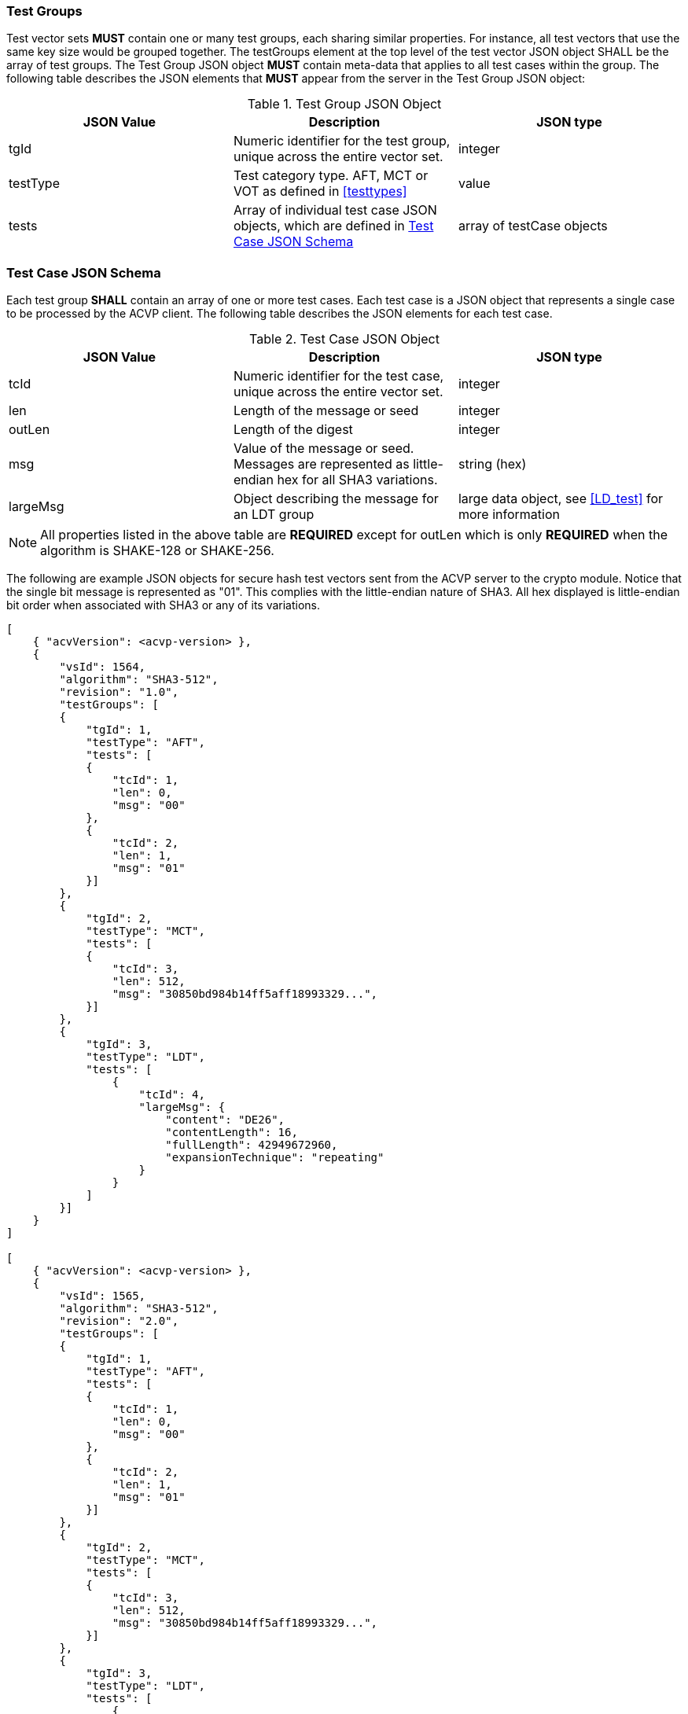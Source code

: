 
[[tgjs]]
=== Test Groups

Test vector sets *MUST* contain one or many test groups, each sharing similar properties. For instance, all test vectors that use the same key size would be grouped together. The testGroups element at the top level of the test vector JSON object SHALL be the array of test groups. The Test Group JSON object *MUST* contain meta-data that applies to all test cases within the group. The following table describes the JSON elements that *MUST* appear from the server in the Test Group JSON object:

[[vs_tg_table]]

[cols="<,<,<"]
.Test Group JSON Object
|===
| JSON Value| Description| JSON type

| tgId| Numeric identifier for the test group, unique across the entire vector set.| integer
| testType| Test category type. AFT, MCT or VOT as defined in <<testtypes>>| value
| tests| Array of individual test case JSON objects, which are defined in	<<tcjs>>| array of testCase objects
|===

[[tcjs]]
=== Test Case JSON Schema

Each test group *SHALL* contain an array of one or more test cases.  Each test case is a JSON object that represents a single case to be processed by the ACVP client.  The following table describes the JSON elements for each test case.

[[vs_tc_table]]

[cols="<,<,<"]
.Test Case JSON Object
|===
| JSON Value| Description| JSON type

| tcId| Numeric identifier for the test case, unique across the entire vector set.| integer
| len| Length of the message or seed| integer
| outLen| Length of the digest| integer
| msg| Value of the message or seed.  Messages are represented as little-endian hex for all SHA3 variations.| string (hex)
| largeMsg | Object describing the message for an LDT group | large data object, see <<LD_test>> for more information
|===

NOTE: All properties listed in the above table are *REQUIRED* except for outLen which is only *REQUIRED* when the algorithm is SHAKE-128 or SHAKE-256.

The following are example JSON objects for secure hash test vectors sent from the ACVP server to the crypto module. Notice that the single bit message is represented as "01". This complies with the little-endian nature of SHA3. All hex displayed is little-endian bit order when associated with SHA3 or any of its variations.

[source, json]
----
[
    { "acvVersion": <acvp-version> },
    {
        "vsId": 1564,
        "algorithm": "SHA3-512",
        "revision": "1.0",
        "testGroups": [
        {
            "tgId": 1,
            "testType": "AFT",
            "tests": [
            {
                "tcId": 1,
                "len": 0,
                "msg": "00"
            },
            {
                "tcId": 2,
                "len": 1,
                "msg": "01"
            }]
        },
        {
            "tgId": 2,
            "testType": "MCT",
            "tests": [
            {
                "tcId": 3,
                "len": 512,
                "msg": "30850bd984b14ff5aff18993329...",
            }]
        },
        {
            "tgId": 3,
            "testType": "LDT",
            "tests": [
                {
                    "tcId": 4,
                    "largeMsg": {
                        "content": "DE26",
                        "contentLength": 16,
                        "fullLength": 42949672960,
                        "expansionTechnique": "repeating"
                    }
                }
            ]
        }]
    }
]

[
    { "acvVersion": <acvp-version> },
    {
        "vsId": 1565,
        "algorithm": "SHA3-512",
        "revision": "2.0",
        "testGroups": [
        {
            "tgId": 1,
            "testType": "AFT",
            "tests": [
            {
                "tcId": 1,
                "len": 0,
                "msg": "00"
            },
            {
                "tcId": 2,
                "len": 1,
                "msg": "01"
            }]
        },
        {
            "tgId": 2,
            "testType": "MCT",
            "tests": [
            {
                "tcId": 3,
                "len": 512,
                "msg": "30850bd984b14ff5aff18993329...",
            }]
        },
        {
            "tgId": 3,
            "testType": "LDT",
            "tests": [
                {
                    "tcId": 4,
                    "largeMsg": {
                        "content": "DE26",
                        "contentLength": 16,
                        "fullLength": 42949672960,
                        "expansionTechnique": "repeating"
                    }
                }
            ]
        }]
    }
]
----

The following is an example JSON object for SHAKE.

[source, json]
----
[
    { "acvVersion": <acvp-version> },
    {
        "vsId": 1564,
        "algorithm": "SHAKE-128",
        "revision": "1.0",
        "testGroups": [
        {
            "tgId": 1,
            "testType": "AFT",
            "tests": [
            {
                "tcId": 1,
                "len": 0,
                "msg": "00"
            },
            {
                "tcId": 2,
                "len": 1,
                "msg": "01"
            }]
        },
        {
            "tgId": 2,
            "testType": "MCT",
            "inBit": true,
            "outBit": true,
            "inEmpty": false,
            "maxOutLen": 4096,
            "minOutLen": 128,
            "tests": [
            {
                "tcId": 3,
                "len": 512,
                "msg": "30850bd984b14ff5aff18993329...",
            }]
        },
        {
            "tgId": 3,
            "testType": "VOT",
            "tests": [
            {
                "tcId": 4,
                "len": 128,
                "msg": "7a4c48eb710299e4ff2be3f446327a6f",
                "outLen": 16
            },
            {
                "tcId": 5,
                "len": 128,
                "msg": "b16f331b3a0cf4507124b4358f9d15f5",
                "outLen": 144
            }]
        }]
    }
]
----
